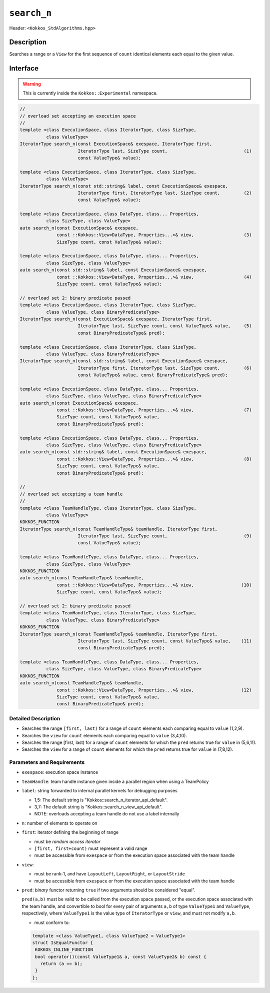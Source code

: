 
``search_n``
==========

Header: ``<Kokkos_StdAlgorithms.hpp>``

Description
-----------

Searches a range or a ``View`` for the first sequence of ``count`` identical elements each equal to the given value.

Interface
---------

.. warning:: This is currently inside the ``Kokkos::Experimental`` namespace.

.. code-block:: cpp

   //
   // overload set accepting an execution space
   //
   template <class ExecutionSpace, class IteratorType, class SizeType,
	     class ValueType>
   IteratorType search_n(const ExecutionSpace& exespace, IteratorType first,
			 IteratorType last, SizeType count,                             (1)
			 const ValueType& value);

   template <class ExecutionSpace, class IteratorType, class SizeType,
	     class ValueType>
   IteratorType search_n(const std::string& label, const ExecutionSpace& exespace,
			 IteratorType first, IteratorType last, SizeType count,         (2)
			 const ValueType& value);

   template <class ExecutionSpace, class DataType, class... Properties,
	     class SizeType, class ValueType>
   auto search_n(const ExecutionSpace& exespace,
		 const ::Kokkos::View<DataType, Properties...>& view,                   (3)
		 SizeType count, const ValueType& value);

   template <class ExecutionSpace, class DataType, class... Properties,
	     class SizeType, class ValueType>
   auto search_n(const std::string& label, const ExecutionSpace& exespace,
		 const ::Kokkos::View<DataType, Properties...>& view,                   (4)
		 SizeType count, const ValueType& value);

   // overload set 2: binary predicate passed
   template <class ExecutionSpace, class IteratorType, class SizeType,
	     class ValueType, class BinaryPredicateType>
   IteratorType search_n(const ExecutionSpace& exespace, IteratorType first,
			 IteratorType last, SizeType count, const ValueType& value,     (5)
			 const BinaryPredicateType& pred);

   template <class ExecutionSpace, class IteratorType, class SizeType,
	     class ValueType, class BinaryPredicateType>
   IteratorType search_n(const std::string& label, const ExecutionSpace& exespace,
			 IteratorType first, IteratorType last, SizeType count,         (6)
			 const ValueType& value, const BinaryPredicateType& pred);

   template <class ExecutionSpace, class DataType, class... Properties,
	     class SizeType, class ValueType, class BinaryPredicateType>
   auto search_n(const ExecutionSpace& exespace,
		 const ::Kokkos::View<DataType, Properties...>& view,                   (7)
		 SizeType count, const ValueType& value,
		 const BinaryPredicateType& pred);

   template <class ExecutionSpace, class DataType, class... Properties,
	     class SizeType, class ValueType, class BinaryPredicateType>
   auto search_n(const std::string& label, const ExecutionSpace& exespace,
		 const ::Kokkos::View<DataType, Properties...>& view,                   (8)
		 SizeType count, const ValueType& value,
		 const BinaryPredicateType& pred);

   //
   // overload set accepting a team handle
   //
   template <class TeamHandleType, class IteratorType, class SizeType,
	     class ValueType>
   KOKKOS_FUNCTION
   IteratorType search_n(const TeamHandleType& teamHandle, IteratorType first,
			 IteratorType last, SizeType count,                             (9)
			 const ValueType& value);

   template <class TeamHandleType, class DataType, class... Properties,
	     class SizeType, class ValueType>
   KOKKOS_FUNCTION
   auto search_n(const TeamHandleType& teamHandle,
		 const ::Kokkos::View<DataType, Properties...>& view,                  (10)
		 SizeType count, const ValueType& value);

   // overload set 2: binary predicate passed
   template <class TeamHandleType, class IteratorType, class SizeType,
	     class ValueType, class BinaryPredicateType>
   KOKKOS_FUNCTION
   IteratorType search_n(const TeamHandleType& teamHandle, IteratorType first,
			 IteratorType last, SizeType count, const ValueType& value,    (11)
			 const BinaryPredicateType& pred);

   template <class TeamHandleType, class DataType, class... Properties,
	     class SizeType, class ValueType, class BinaryPredicateType>
   KOKKOS_FUNCTION
   auto search_n(const TeamHandleType& teamHandle,
		 const ::Kokkos::View<DataType, Properties...>& view,                  (12)
		 SizeType count, const ValueType& value,
		 const BinaryPredicateType& pred);

Detailed Description
~~~~~~~~~~~~~~~~~~~~

- Searches the range ``[first, last)`` for a range of ``count`` elements
  each comparing equal to ``value``  (1,2,9).

- Searches the ``view`` for ``count`` elements each comparing equal to ``value``  (3,4,10).

- Searches the range [first, last) for a range of ``count`` elements
  for which the ``pred`` returns true for ``value`` in (5,6,11).

- Searches the ``view`` for a range of ``count`` elements for which
  the ``pred`` returns true for ``value`` in (7,8,12).

Parameters and Requirements
~~~~~~~~~~~~~~~~~~~~~~~~~~~

- ``exespace``: execution space instance

- ``teamHandle``: team handle instance given inside a parallel region when using a TeamPolicy

- ``label``: string forwarded to internal parallel kernels for debugging purposes

  - 1,5: The default string is "Kokkos::search_n_iterator_api_default".

  - 3,7: The default string is "Kokkos::search_n_view_api_default".

  - NOTE: overloads accepting a team handle do not use a label internally

- ``n``: number of elements to operate on

- ``first``: iterator defining the beginning of range

  - must be *random access iterator*

  - ``[first, first+count)`` must represent a valid range

  - must be accessible from ``exespace`` or from the execution space associated with the team handle

- ``view``:

  - must be rank-1, and have ``LayoutLeft``, ``LayoutRight``, or ``LayoutStride``

  - must be accessible from ``exespace`` or from the execution space associated with the team handle

- ``pred``: *binary* functor returning ``true`` if two arguments should be considered "equal".

  ``pred(a,b)`` must be valid to be called from the execution space passed, or
  the execution space associated with the team handle, and convertible to bool
  for every pair of arguments ``a,b`` of type ``ValueType1`` and ``ValueType``,
  respectively, where ``ValueType1`` is the value type of ``IteratorType`` or ``view``,
  and must not modify ``a,b``.

  - must conform to:

  .. code-block:: cpp

     template <class ValueType1, class ValueType2 = ValueType1>
     struct IsEqualFunctor {
      KOKKOS_INLINE_FUNCTION
      bool operator()(const ValueType1& a, const ValueType2& b) const {
        return (a == b);
      }
     };
